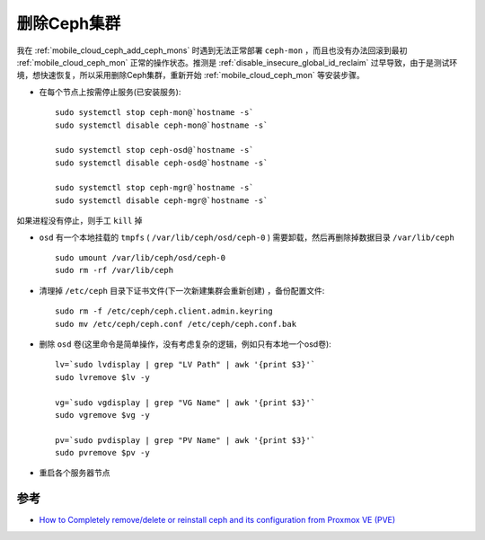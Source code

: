 .. _remove_ceph:

================
删除Ceph集群
================

我在 :ref:`mobile_cloud_ceph_add_ceph_mons` 时遇到无法正常部署 ``ceph-mon`` ，而且也没有办法回滚到最初 :ref:`mobile_cloud_ceph_mon` 正常的操作状态。推测是 :ref:`disable_insecure_global_id_reclaim` 过早导致，由于是测试环境，想快速恢复，所以采用删除Ceph集群，重新开始 :ref:`mobile_cloud_ceph_mon` 等安装步骤。

- 在每个节点上按需停止服务(已安装服务)::

   sudo systemctl stop ceph-mon@`hostname -s`
   sudo systemctl disable ceph-mon@`hostname -s`

   sudo systemctl stop ceph-osd@`hostname -s`
   sudo systemctl disable ceph-osd@`hostname -s`

   sudo systemctl stop ceph-mgr@`hostname -s`
   sudo systemctl disable ceph-mgr@`hostname -s`

如果进程没有停止，则手工 ``kill`` 掉

- ``osd`` 有一个本地挂载的 ``tmpfs`` ( ``/var/lib/ceph/osd/ceph-0`` ) 需要卸载，然后再删除掉数据目录 ``/var/lib/ceph`` ::

   sudo umount /var/lib/ceph/osd/ceph-0
   sudo rm -rf /var/lib/ceph

- 清理掉 ``/etc/ceph`` 目录下证书文件(下一次新建集群会重新创建) ，备份配置文件::

   sudo rm -f /etc/ceph/ceph.client.admin.keyring
   sudo mv /etc/ceph/ceph.conf /etc/ceph/ceph.conf.bak

- 删除 ``osd`` 卷(这里命令是简单操作，没有考虑复杂的逻辑，例如只有本地一个osd卷)::

   lv=`sudo lvdisplay | grep "LV Path" | awk '{print $3}'`
   sudo lvremove $lv -y

   vg=`sudo vgdisplay | grep "VG Name" | awk '{print $3}'`
   sudo vgremove $vg -y

   pv=`sudo pvdisplay | grep "PV Name" | awk '{print $3}'`
   sudo pvremove $pv -y

- 重启各个服务器节点

参考
======

- `How to Completely remove/delete or reinstall ceph and its configuration from Proxmox VE (PVE) <https://dannyda.com/2021/04/10/how-to-completely-remove-delete-or-reinstall-ceph-and-its-configuration-from-proxmox-ve-pve/>`_
